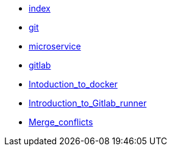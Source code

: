 * xref:index.adoc[index]
* xref:git.adoc[git]
* xref:microservice.adoc[microservice]
* xref:gitlab.adoc[gitlab]
* xref:Intoduction_to_docker.adoc[Intoduction_to_docker]
* xref:Introduction_to_Gitlab_runner.adoc[Introduction_to_Gitlab_runner]
* xref:Merge_conflicts.adoc[Merge_conflicts]
